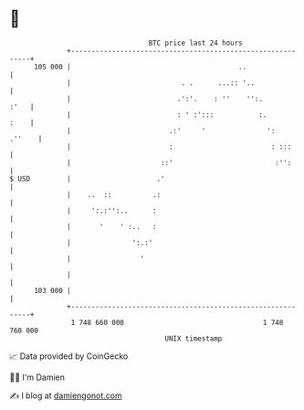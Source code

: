 * 👋

#+begin_example
                                     BTC price last 24 hours                    
                 +------------------------------------------------------------+ 
         105 000 |                                         ..                 | 
                 |                           . .      ...:: '..               | 
                 |                          .':'.    : ''    '':.        :'   | 
                 |                          : ' :':::           :.       :    | 
                 |                        .:'     '               ':   .''    | 
                 |                        :                        : :::      | 
                 |                      ::'                         :'':      | 
   $ USD         |                     .'                                     | 
                 |    ..  ::          .:                                      | 
                 |     ':.:'':..      :                                       | 
                 |       '    ' :..   :                                       | 
                 |               ':.:'                                        | 
                 |                 '                                          | 
                 |                                                            | 
         103 000 |                                                            | 
                 +------------------------------------------------------------+ 
                  1 748 660 000                                  1 748 760 000  
                                         UNIX timestamp                         
#+end_example
📈 Data provided by CoinGecko

🧑‍💻 I'm Damien

✍️ I blog at [[https://www.damiengonot.com][damiengonot.com]]

